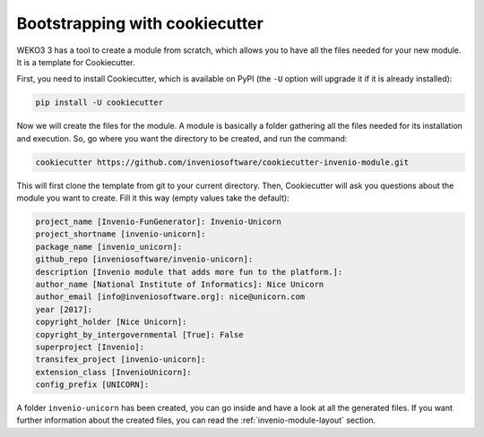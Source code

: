 Bootstrapping with cookiecutter
===============================

WEKO3 3 has a tool to create a module from scratch, which allows you to have all the files needed for your new module. It is a template for Cookiecutter.

First, you need to install Cookiecutter, which is available on PyPI (the ``-U`` option will upgrade it if it is already installed):

.. code-block:: bash

    pip install -U cookiecutter


Now we will create the files for the module. A module is basically a folder gathering all the files needed for its installation and execution. So, go where you want the directory to be created, and run the command:

.. code-block:: bash

    cookiecutter https://github.com/inveniosoftware/cookiecutter-invenio-module.git


This will first clone the template from git to your current directory. Then, Cookiecutter will ask you questions about the module you want to create. Fill it this way (empty values take the default):

.. code-block:: bash

    project_name [Invenio-FunGenerator]: Invenio-Unicorn
    project_shortname [invenio-unicorn]:
    package_name [invenio_unicorn]:
    github_repo [inveniosoftware/invenio-unicorn]:
    description [Invenio module that adds more fun to the platform.]:
    author_name [National Institute of Informatics]: Nice Unicorn
    author_email [info@inveniosoftware.org]: nice@unicorn.com
    year [2017]:
    copyright_holder [Nice Unicorn]:
    copyright_by_intergovernmental [True]: False
    superproject [Invenio]:
    transifex_project [invenio-unicorn]:
    extension_class [InvenioUnicorn]:
    config_prefix [UNICORN]:


A folder ``invenio-unicorn`` has been created, you can go inside and have a look at all the generated files. If you want further information about the created files, you can read the :ref:`invenio-module-layout` section.

